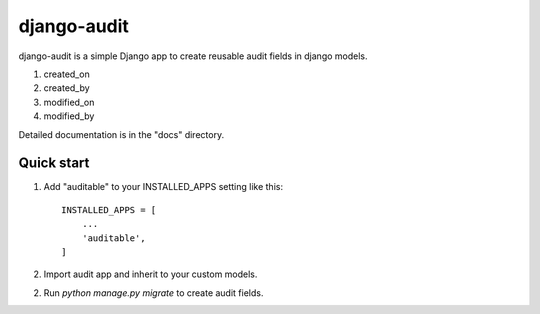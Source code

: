 =====
django-audit
=====

django-audit is a simple Django app to create reusable audit fields in django models.

1. created_on
2. created_by
3. modified_on
4. modified_by

Detailed documentation is in the "docs" directory.

Quick start
-----------

1. Add "auditable" to your INSTALLED_APPS setting like this::

    INSTALLED_APPS = [
        ...
        'auditable',
    ]
2. Import audit app and inherit to your custom models.

2. Run `python manage.py migrate` to create audit fields.

